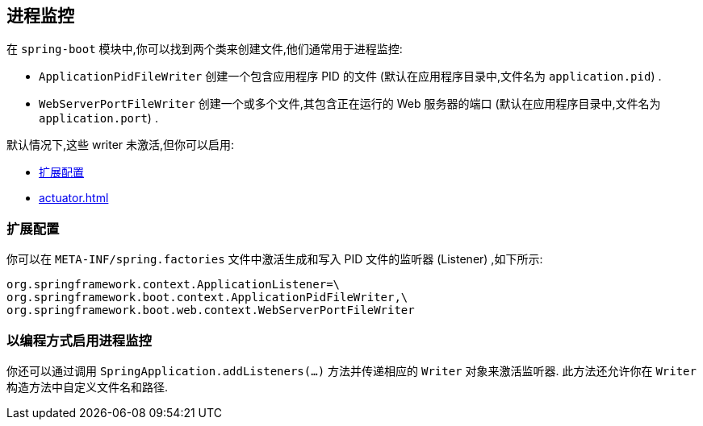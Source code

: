 [[actuator.process-monitoring]]
== 进程监控
在 `spring-boot` 模块中,你可以找到两个类来创建文件,他们通常用于进程监控:

* `ApplicationPidFileWriter`  创建一个包含应用程序 PID 的文件 (默认在应用程序目录中,文件名为 `application.pid`) .
* `WebServerPortFileWriter` 创建一个或多个文件,其包含正在运行的 Web 服务器的端口 (默认在应用程序目录中,文件名为 `application.port`) .

默认情况下,这些 writer 未激活,但你可以启用:

* <<actuator#actuator.process-monitoring.configuration,扩展配置>>
* <<actuator#actuator.process-monitoring.programmatically>>

[[actuator.process-monitoring.configuration]]
=== 扩展配置
你可以在 `META-INF/spring.factories` 文件中激活生成和写入 PID 文件的监听器 (Listener) ,如下所示:

[indent=0]
----
	org.springframework.context.ApplicationListener=\
	org.springframework.boot.context.ApplicationPidFileWriter,\
	org.springframework.boot.web.context.WebServerPortFileWriter
----

[[actuator.process-monitoring.programmatically]]
=== 以编程方式启用进程监控
你还可以通过调用 `SpringApplication.addListeners(...)` 方法并传递相应的 `Writer` 对象来激活监听器. 此方法还允许你在 `Writer` 构造方法中自定义文件名和路径.
